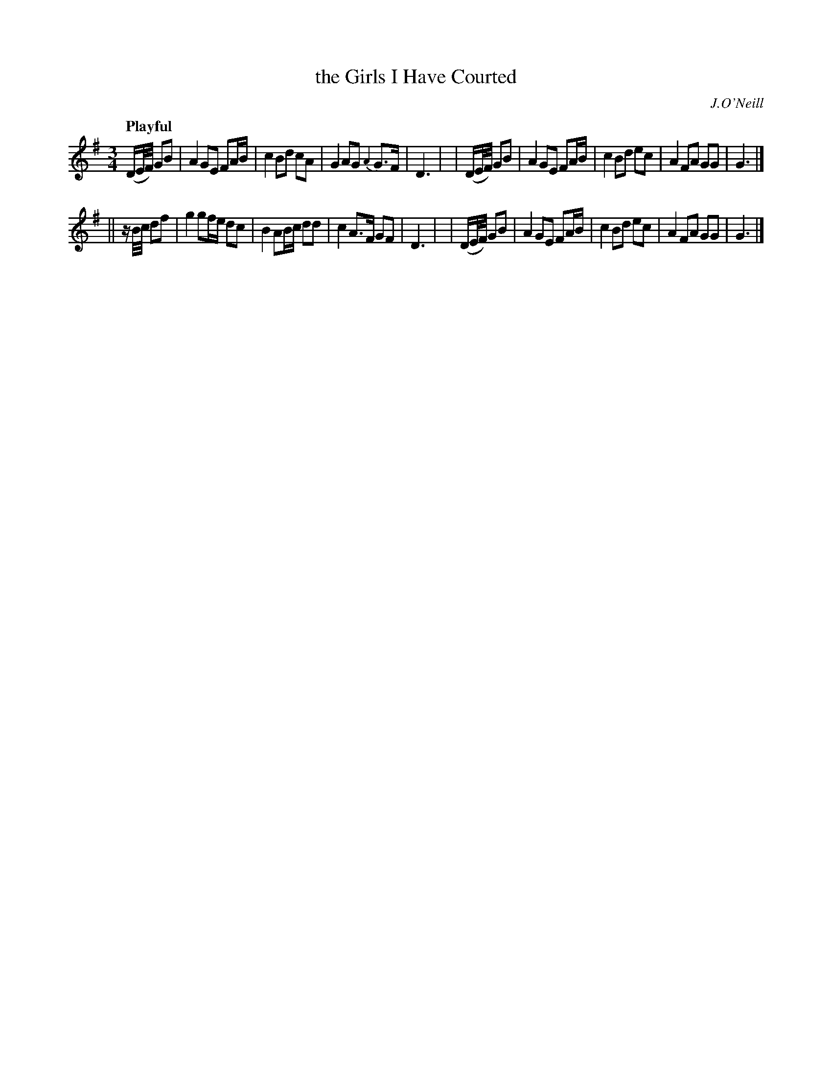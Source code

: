 X: 439
T: the Girls I Have Courted
N: Irish title: cailini.de do .bias a suiri.de
R: aie
%S: s:2 b:16(8+8)
B: O'Neill's 1850 #439
O: J.O'Neill
Z: Transcribed by henrik.norbeck@mailbox.swipnet.se
Q: "Playful"
M: 3/4
L: 1/16
K: G
  (DE/F/) G2B2 | A4 G2E2 F2AB | c4 B2d2 c2A2 | G4 A2G2 {A2}G2>F2 | D6 |\
| (DE/F/) G2B2 | A4 G2E2 F2AB | c4 B2d2 e2c2 | A4 F2A2  G2G2 | G6 |]
|| zB/c/  d2f2 | g4 g2fe d2c2 | B4 A2Bc d2d2 | c4 A2>F2 G2F2 | D6 |\
| (DE/F/) G2B2 | A4 G2E2 F2AB | c4 B2d2 e2c2 | A4 F2A2  G2G2 | G6 |]
